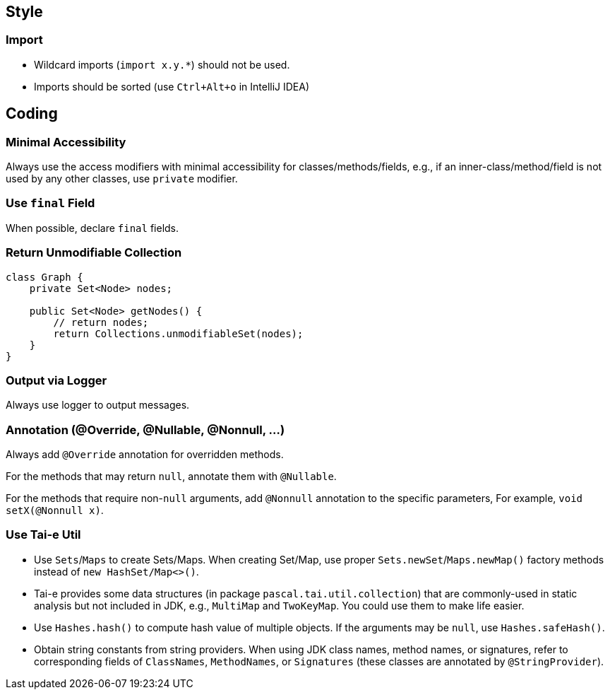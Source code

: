 == Style

=== Import
- Wildcard imports (`import x.y.*`) should not be used.
- Imports should be sorted (use `Ctrl+Alt+o` in IntelliJ IDEA)

== Coding
=== Minimal Accessibility
Always use the access modifiers with minimal accessibility for classes/methods/fields, e.g., if an inner-class/method/field is not used by any other classes, use `private` modifier.

=== Use `final` Field
When possible, declare `final` fields.

=== Return Unmodifiable Collection
[source,java,indent=0,subs="verbatim"]
----
class Graph {
    private Set<Node> nodes;

    public Set<Node> getNodes() {
        // return nodes;
        return Collections.unmodifiableSet(nodes);
    }
}
----

=== Output via Logger
Always use logger to output messages.

=== Annotation (@Override, @Nullable, @Nonnull, ...)
Always add `@Override` annotation for overridden methods.

For the methods that may return `null`, annotate them with `@Nullable`.

For the methods that require non-`null` arguments, add `@Nonnull` annotation to the specific parameters, For example, `void setX(@Nonnull x)`.

=== Use Tai-e Util
* Use `Sets`/`Maps` to create Sets/Maps.
  When creating Set/Map, use proper `Sets.newSet`/`Maps.newMap()` factory methods instead of `new HashSet/Map<>()`.

* Tai-e provides some data structures (in package `pascal.tai.util.collection`) that are commonly-used in static analysis but not included in JDK, e.g., `MultiMap` and `TwoKeyMap`. You could use them to make life easier.

* Use `Hashes.hash()` to compute hash value of multiple objects. If the arguments may be `null`, use `Hashes.safeHash()`.

* Obtain string constants from string providers.
  When using JDK class names, method names, or signatures, refer to corresponding fields of `ClassNames`, `MethodNames`, or `Signatures` (these classes are annotated by `@StringProvider`).

